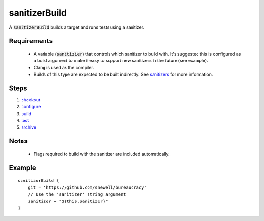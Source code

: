 sanitizerBuild
==============
A :code:`sanitizerBuild` builds a target and runs tests using a sanitizer.


Requirements
------------
  - A variable (:code:`sanitizier`) that controls which sanitizer to build
    with.  It's suggested this is configured as a build argument to make it
    easy to support new sanitizers in the future (see example).
  - Clang is used as the compiler.
  - Builds of this type are expected to be built indirectly.  See sanitizers_
    for more information.


Steps
-----
1. checkout_
2. configure_
3. build_
4. test_
5. archive_


Notes
-----
  - Flags required to build with the sanitizer are included automatically.


Example
-------
::

    sanitizerBuild {
        git = 'https://github.com/snewell/bureaucracy'
        // Use the 'sanitizer' string argument
        sanitizer = "${this.sanitizer}"
    }

.. _sanitizers: sanitizers.rst

.. _archive: ../step/archive.rst
.. _build: ../step/build.rst
.. _checkout: ../step/checkout.rst
.. _configure: ../step/configure.rst
.. _test: ../step/test.rst
